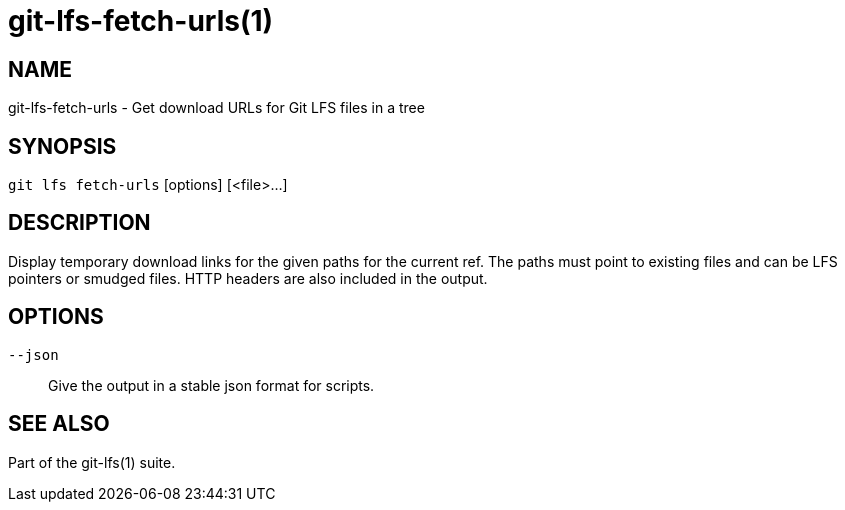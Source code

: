 = git-lfs-fetch-urls(1)

== NAME

git-lfs-fetch-urls - Get download URLs for Git LFS files in a tree

== SYNOPSIS

`git lfs fetch-urls` [options] [<file>...]

== DESCRIPTION

Display temporary download links for the given paths for the current ref.
The paths must point to existing files and can be LFS pointers or smudged
files. HTTP headers are also included in the output.

== OPTIONS

`--json`::
  Give the output in a stable json format for scripts.

== SEE ALSO

Part of the git-lfs(1) suite.
